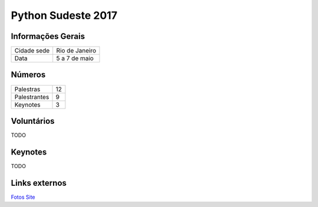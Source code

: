 Python Sudeste 2017
========================


Informações Gerais
------------------------

+----------------------+-------------------------+
| Cidade sede          | Rio de Janeiro          |
+----------------------+-------------------------+
| Data                 | 5 a 7 de maio           |
+----------------------+-------------------------+


Números
------------------------

+----------------------+-------------------------+
| Palestras            | 12                      |
+----------------------+-------------------------+
| Palestrantes         | 9                       |
+----------------------+-------------------------+
| Keynotes             | 3                       |
+----------------------+-------------------------+

Voluntários
------------------------
TODO

Keynotes
------------------------
TODO


Links externos
------------------------

Fotos_
Site_

.. _fotos: https://www.facebook.com/pg/pythonsudeste/photos/?tab=album&album_id=303043140123523
.. _site: http://pythonsudeste.org/

